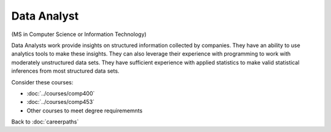 Data Analyst
======================================================

(MS in Computer Science  or Information Technology)

.. dosplit:
   Hope to split into separate IT and CS variants

Data Analysts work provide insights on structured information collected by companies. They have an ability to use analytics tools to make these insights. They can also leverage their experience with programming to work with moderately unstructured data sets. They have sufficient experience with applied statistics to make valid statistical inferences from most structured data sets.

Consider these courses:


.. tosphinx
   all courses should link to the sphinx pages with text being course name and number.

    * COMP 400: Data Mining
    * COMP 453: Database Programming
    * Other courses to meet degree requirememnts

* :doc:`../courses/comp400`
* :doc:`../courses/comp453`
* Other courses to meet degree requirememnts

Back to :doc:`careerpaths`
